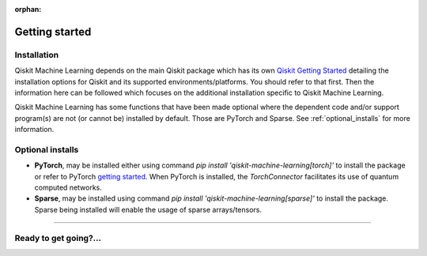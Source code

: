 :orphan:

###############
Getting started
###############

Installation
============

Qiskit Machine Learning depends on the main Qiskit package which has its own
`Qiskit Getting Started <https://qiskit.org/documentation/getting_started.html>`__ detailing the
installation options for Qiskit and its supported environments/platforms. You should refer to
that first. Then the information here can be followed which focuses on the additional installation
specific to Qiskit Machine Learning.

Qiskit Machine Learning has some functions that have been made optional where the dependent code and/or
support program(s) are not (or cannot be) installed by default. Those are PyTorch and Sparse.
See :ref:`optional_installs` for more information.

.. tabbed:: Start locally

    The simplest way to get started is to follow the getting started 'Start locally' for Qiskit
    here `Qiskit Getting Started <https://qiskit.org/documentation/getting_started.html>`__

    In your virtual environment where you installed Qiskit simply add ``machine-learning`` to the
    extra list in a similar manner to how the extra ``visualization`` support is installed for
    Qiskit, i.e:

    .. code:: sh

        pip install qiskit[machine-learning]

    It is worth pointing out that if you're a zsh user (which is the default shell on newer
    versions of macOS), you'll need to put ``qiskit[machine-learning]`` in quotes:

    .. code:: sh

        pip install 'qiskit[machine-learning]'


.. tabbed:: Install from source

   Installing Qiskit Machine Learning from source allows you to access the most recently
   updated version under development instead of using the version in the Python Package
   Index (PyPI) repository. This will give you the ability to inspect and extend
   the latest version of the Qiskit Machine Learning code more efficiently.

   Since Qiskit Machine Learning depends on Qiskit, and its latest changes may require new or changed
   features of Qiskit, you should first follow Qiskit's `"Install from source"` instructions
   here `Qiskit Getting Started <https://qiskit.org/documentation/getting_started.html>`__

   .. raw:: html

      <h2>Installing Qiskit Machine Learning from Source</h2>

   Using the same development environment that you installed Qiskit in you are ready to install
   Qiskit Machine Learning.

   1. Clone the Qiskit Machine Learning repository.

      .. code:: sh

         git clone https://github.com/Qiskit/qiskit-machine-learning.git

   2. Cloning the repository creates a local folder called ``qiskit-machine-learning``.

      .. code:: sh

         cd qiskit-machine-learning

   3. If you want to run tests or linting checks, install the developer requirements.

      .. code:: sh

         pip install -r requirements-dev.txt

   4. Install ``qiskit-machine-learning``.

      .. code:: sh

         pip install .

   If you want to install it in editable mode, meaning that code changes to the
   project don't require a reinstall to be applied, you can do this with:

   .. code:: sh

      pip install -e .


.. _optional_installs:

Optional installs
=================

* **PyTorch**, may be installed either using command `pip install 'qiskit-machine-learning[torch]'` to install the
  package or refer to PyTorch `getting started <https://pytorch.org/get-started/locally/>`__. When PyTorch
  is installed, the `TorchConnector` facilitates its use of quantum computed networks.

* **Sparse**, may be installed using command `pip install 'qiskit-machine-learning[sparse]'` to install the
  package. Sparse being installed will enable the usage of sparse arrays/tensors.

----

Ready to get going?...
======================

.. raw:: html

   <div class="tutorials-callout-container">
      <div class="row">

.. customcalloutitem::
   :description: Find out about Qiskit Machine Learning.
   :header: Dive into the tutorials
   :button_link:  ./tutorials/index.html
   :button_text: Qiskit Machine Learning tutorials

.. raw:: html

      </div>
   </div>


.. Hiding - Indices and tables
   :ref:`genindex`
   :ref:`modindex`
   :ref:`search`

